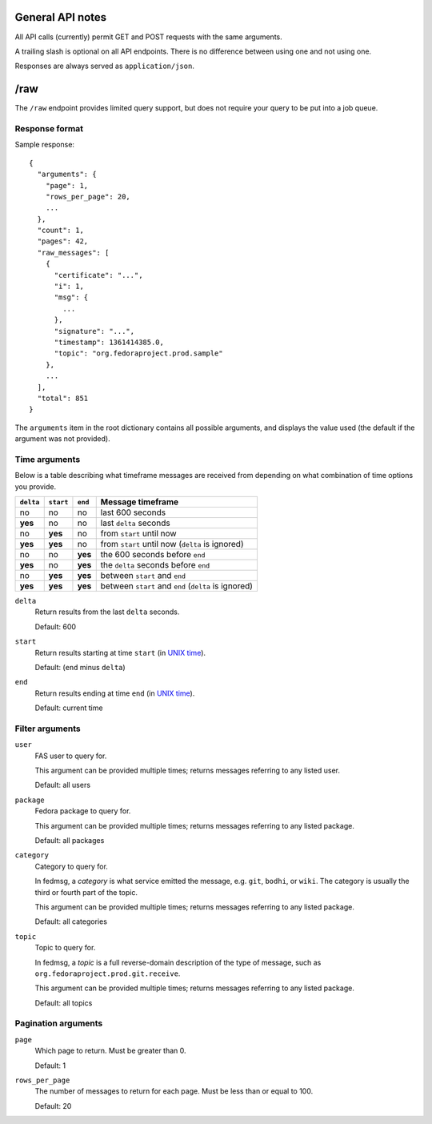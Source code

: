 General API notes
-----------------

All API calls (currently) permit GET and POST requests with the same arguments.

A trailing slash is optional on all API endpoints. There is no difference
between using one and not using one.

Responses are always served as ``application/json``.

/raw
----

The ``/raw`` endpoint provides limited query support, but does not require your
query to be put into a job queue.

Response format
===============

Sample response::

  {
    "arguments": {
      "page": 1,
      "rows_per_page": 20,
      ...
    },
    "count": 1,
    "pages": 42,
    "raw_messages": [
      {
        "certificate": "...",
        "i": 1,
        "msg": {
          ...
        },
        "signature": "...",
        "timestamp": 1361414385.0,
        "topic": "org.fedoraproject.prod.sample"
      },
      ...
    ],
    "total": 851
  }

The ``arguments`` item in the root dictionary contains all possible arguments,
and displays the value used (the default if the argument was not provided).

Time arguments
==============

Below is a table describing what timeframe messages are received from depending
on what combination of time options you provide.

========= ========= ======= =================
``delta`` ``start`` ``end`` Message timeframe
========= ========= ======= =================
no        no        no      last 600 seconds
**yes**   no        no      last ``delta`` seconds
no        **yes**   no      from ``start`` until now
**yes**   **yes**   no      from ``start`` until now (``delta`` is ignored)
no        no        **yes** the 600 seconds before ``end``
**yes**   no        **yes** the ``delta`` seconds before ``end``
no        **yes**   **yes** between ``start`` and ``end``
**yes**   **yes**   **yes** between ``start`` and ``end`` (``delta`` is ignored)
========= ========= ======= =================


``delta``
  Return results from the last ``delta`` seconds.

  Default: 600

``start``
  Return results starting at time ``start`` (in `UNIX time
  <https://en.wikipedia.org/wiki/Unix_time>`_).

  Default: (``end`` minus ``delta``)

``end``
  Return results ending at time ``end`` (in `UNIX time
  <https://en.wikipedia.org/wiki/Unix_time>`_).

  Default: current time

Filter arguments
================

``user``
  FAS user to query for.

  This argument can be provided multiple times; returns messages referring to
  any listed user.

  Default: all users

``package``
  Fedora package to query for.

  This argument can be provided multiple times; returns messages referring to
  any listed package.

  Default: all packages

``category``
  Category to query for.

  In fedmsg, a *category* is what service emitted the message, e.g. ``git``,
  ``bodhi``, or ``wiki``. The category is usually the third or fourth part of
  the topic.

  This argument can be provided multiple times; returns messages referring to
  any listed package.

  Default: all categories

``topic``
  Topic to query for.

  In fedmsg, a *topic* is a full reverse-domain description of the type of
  message, such as ``org.fedoraproject.prod.git.receive``.

  This argument can be provided multiple times; returns messages referring to
  any listed package.

  Default: all topics

Pagination arguments
====================

``page``
  Which page to return. Must be greater than 0.

  Default: 1

``rows_per_page``
  The number of messages to return for each page. Must be less than or equal to
  100.

  Default: 20
